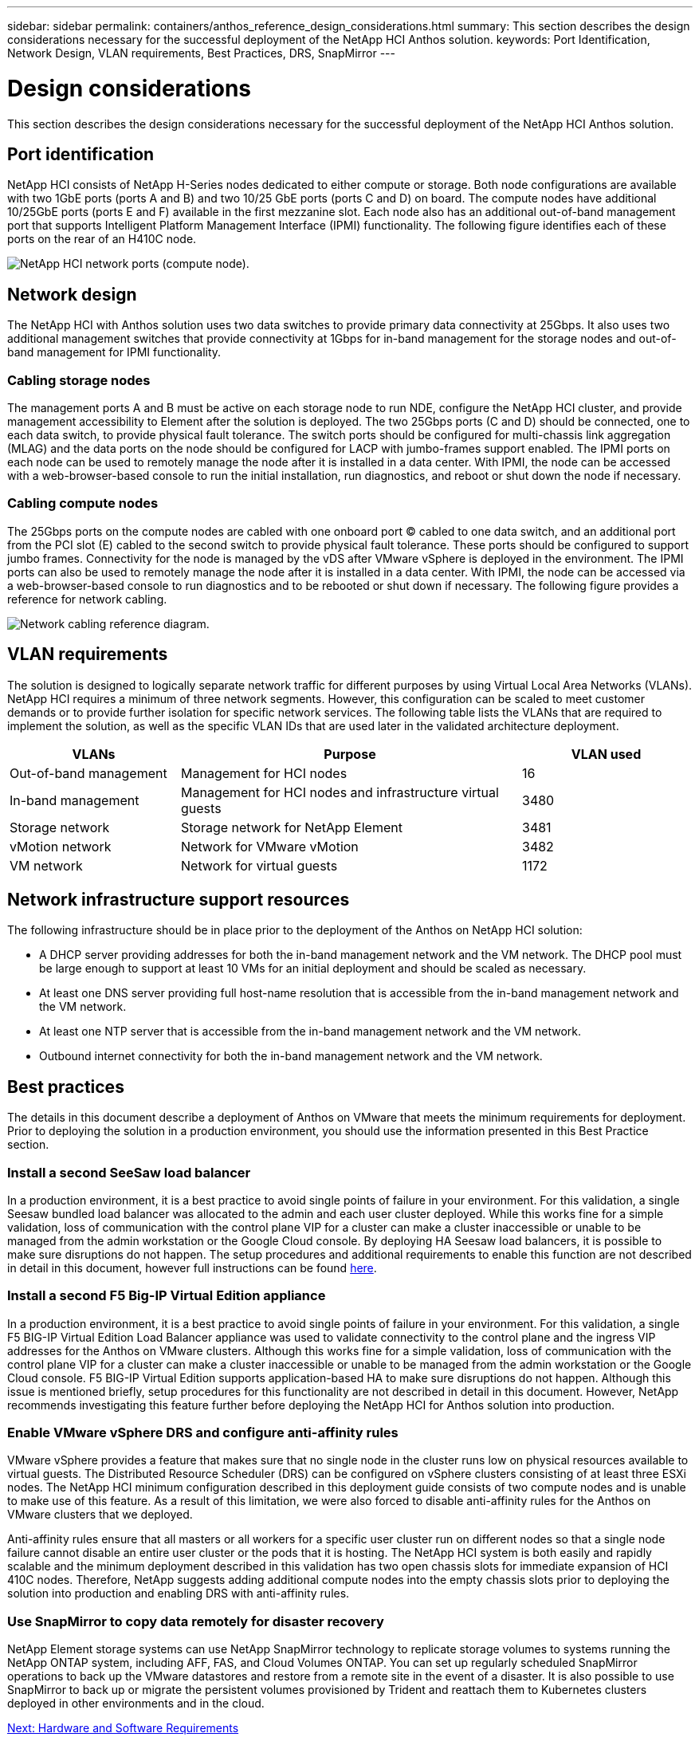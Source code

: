 ---
sidebar: sidebar
permalink: containers/anthos_reference_design_considerations.html
summary: This section describes the design considerations necessary for the successful deployment of the NetApp HCI Anthos solution.
keywords: Port Identification, Network Design, VLAN requirements, Best Practices, DRS, SnapMirror
---

= Design considerations

:hardbreaks:
:nofooter:
:icons: font
:linkattrs:
:imagesdir: ./media/


This section describes the design considerations necessary for the successful deployment of the NetApp HCI Anthos solution.

== Port identification

NetApp HCI consists of NetApp H-Series nodes dedicated to either compute or storage. Both node configurations are available with two 1GbE ports (ports A and B) and two 10/25 GbE ports (ports C and D) on board. The compute nodes have additional 10/25GbE ports (ports E and F) available in the first mezzanine slot. Each node also has an additional out-of-band management port that supports Intelligent Platform Management Interface (IPMI) functionality. The following figure identifies each of these ports on the rear of an H410C node.

image::netapp_hci_network_ports_compute_node.png[NetApp HCI network ports (compute node).]

== Network design

The NetApp HCI with Anthos solution uses two data switches to provide primary data connectivity at 25Gbps. It also uses two additional management switches that provide connectivity at 1Gbps for in-band management for the storage nodes and out-of-band management for IPMI functionality.

=== Cabling storage nodes

The management ports A and B must be active on each storage node to run NDE, configure the NetApp HCI cluster, and provide management accessibility to Element after the solution is deployed. The two 25Gbps ports (C and D) should be connected, one to each data switch, to provide physical fault tolerance. The switch ports should be configured for multi-chassis link aggregation (MLAG) and the data ports on the node should be configured for LACP with jumbo-frames support enabled. The IPMI ports on each node can be used to remotely manage the node after it is installed in a data center. With IPMI, the node can be accessed with a web-browser-based console to run the initial installation, run diagnostics, and reboot or shut down the node if necessary.

=== Cabling compute nodes

The 25Gbps ports on the compute nodes are cabled with one onboard port (C) cabled to one data switch, and an additional port from the PCI slot (E) cabled to the second switch to provide physical fault tolerance. These ports should be configured to support jumbo frames. Connectivity for the node is managed by the vDS after VMware vSphere is deployed in the environment. The IPMI ports can also be used to remotely manage the node after it is installed in a data center. With IPMI, the node can be accessed via a web-browser-based console to run diagnostics and to be rebooted or shut down if necessary. The following figure provides a reference for network cabling.

image::network_cabling_reference_diagram.png[Network cabling reference diagram.]

== VLAN requirements

The solution is designed to logically separate network traffic for different purposes by using Virtual Local Area Networks (VLANs). NetApp HCI requires a minimum of three network segments. However, this configuration can be scaled to meet customer demands or to provide further isolation for specific network services. The following table lists the VLANs that are required to implement the solution, as well as the specific VLAN IDs that are used later in the validated architecture deployment.

[cols=3*,options="header",cols="25,50,25"]
|===
| VLANs
| Purpose
| VLAN used
| Out-of-band management | Management for HCI nodes | 16
| In-band management | Management for HCI nodes and infrastructure virtual guests | 3480
| Storage network | Storage network for NetApp Element | 3481
| vMotion network | Network for VMware vMotion | 3482
| VM network | Network for virtual guests | 1172
|===

== Network infrastructure support resources

The following infrastructure should be in place prior to the deployment of the Anthos on NetApp HCI solution:

* A DHCP server providing addresses for both the in-band management network and the VM network. The DHCP pool must be large enough to support at least 10 VMs for an initial deployment and should be scaled as necessary.
* At least one DNS server providing full host-name resolution that is accessible from the in-band management network and the VM network.
* At least one NTP server that is accessible from the in-band management network and the VM network.
* Outbound internet connectivity for both the in-band management network and the VM network.

== Best practices

The details in this document describe a deployment of Anthos on VMware that meets the minimum requirements for deployment. Prior to deploying the solution in a production environment, you should use the information presented in this Best Practice section.

=== Install a second SeeSaw load balancer

In a production environment, it is a best practice to avoid single points of failure in your environment. For this validation, a single Seesaw bundled load balancer was allocated to the admin and each user cluster deployed. While this works fine for a simple validation, loss of communication with the control plane VIP for a cluster can make a cluster inaccessible or unable to be managed from the admin workstation or the Google Cloud console. By deploying HA Seesaw load balancers, it is possible to make sure disruptions do not happen. The setup procedures and additional requirements to enable this function are not described in detail in this document, however full instructions can be found link:https://cloud.google.com/anthos/gke/docs/on-prem/1.6/how-to/bundled-load-balance[here^].

=== Install a second F5 Big-IP Virtual Edition appliance

In a production environment, it is a best practice to avoid single points of failure in your environment. For this validation, a single F5 BIG-IP Virtual Edition Load Balancer appliance was used to validate connectivity to the control plane and the ingress VIP addresses for the Anthos on VMware clusters. Although this works fine for a simple validation, loss of communication with the control plane VIP for a cluster can make a cluster inaccessible or unable to be managed from the admin workstation or the Google Cloud console. F5 BIG-IP Virtual Edition supports application-based HA to make sure disruptions do not happen. Although this issue is mentioned briefly, setup procedures for this functionality are not described in detail in this document. However, NetApp recommends investigating this feature further before deploying the NetApp HCI for Anthos solution into production.

=== Enable VMware vSphere DRS and configure anti-affinity rules

VMware vSphere provides a feature that makes sure that no single node in the cluster runs low on physical resources available to virtual guests. The Distributed Resource Scheduler (DRS) can be configured on vSphere clusters consisting of at least three ESXi nodes. The NetApp HCI minimum configuration described in this deployment guide consists of two compute nodes and is unable to make use of this feature. As a result of this limitation, we were also forced to disable anti-affinity rules for the Anthos on VMware clusters that we deployed.

Anti-affinity rules ensure that all masters or all workers for a specific user cluster run on different nodes so that a single node failure cannot disable an entire user cluster or the pods that it is hosting. The NetApp HCI system is both easily and rapidly scalable and the minimum deployment described in this validation has two open chassis slots for immediate expansion of HCI 410C nodes. Therefore, NetApp suggests adding additional compute nodes into the empty chassis slots prior to deploying the solution into production and enabling DRS with anti-affinity rules.

=== Use SnapMirror to copy data remotely for disaster recovery

NetApp Element storage systems can use NetApp SnapMirror technology to replicate storage volumes to systems running the NetApp ONTAP system, including AFF, FAS, and Cloud Volumes ONTAP. You can set up regularly scheduled SnapMirror operations to back up the VMware datastores and restore from a remote site in the event of a disaster. It is also possible to use SnapMirror to back up or migrate the persistent volumes provisioned by Trident and reattach them to Kubernetes clusters deployed in other environments and in the cloud.

link:anthos_reference_hardware_software_requirements.html[Next: Hardware and Software Requirements]
